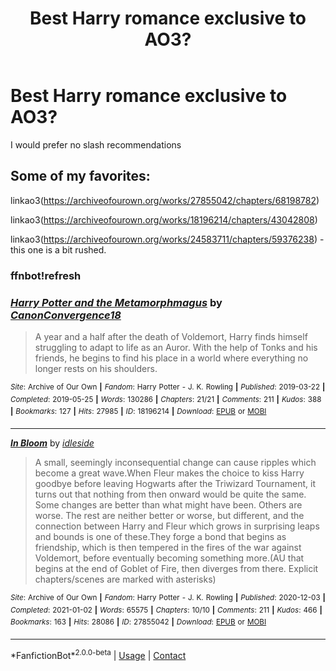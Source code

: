 #+TITLE: Best Harry romance exclusive to AO3?

* Best Harry romance exclusive to AO3?
:PROPERTIES:
:Author: PhillyFan22
:Score: 3
:DateUnix: 1612243912.0
:DateShort: 2021-Feb-02
:FlairText: Request
:END:
I would prefer no slash recommendations


** Some of my favorites:

linkao3([[https://archiveofourown.org/works/27855042/chapters/68198782]])

linkao3([[https://archiveofourown.org/works/18196214/chapters/43042808]])

linkao3([[https://archiveofourown.org/works/24583711/chapters/59376238]]) - this one is a bit rushed.
:PROPERTIES:
:Author: Sciny
:Score: 1
:DateUnix: 1612291721.0
:DateShort: 2021-Feb-02
:END:

*** ffnbot!refresh
:PROPERTIES:
:Author: Sciny
:Score: 1
:DateUnix: 1612295431.0
:DateShort: 2021-Feb-02
:END:


*** [[https://archiveofourown.org/works/18196214][*/Harry Potter and the Metamorphmagus/*]] by [[https://www.archiveofourown.org/users/CanonConvergence18/pseuds/CanonConvergence18][/CanonConvergence18/]]

#+begin_quote
  A year and a half after the death of Voldemort, Harry finds himself struggling to adapt to life as an Auror. With the help of Tonks and his friends, he begins to find his place in a world where everything no longer rests on his shoulders.
#+end_quote

^{/Site/:} ^{Archive} ^{of} ^{Our} ^{Own} ^{*|*} ^{/Fandom/:} ^{Harry} ^{Potter} ^{-} ^{J.} ^{K.} ^{Rowling} ^{*|*} ^{/Published/:} ^{2019-03-22} ^{*|*} ^{/Completed/:} ^{2019-05-25} ^{*|*} ^{/Words/:} ^{130286} ^{*|*} ^{/Chapters/:} ^{21/21} ^{*|*} ^{/Comments/:} ^{211} ^{*|*} ^{/Kudos/:} ^{388} ^{*|*} ^{/Bookmarks/:} ^{127} ^{*|*} ^{/Hits/:} ^{27985} ^{*|*} ^{/ID/:} ^{18196214} ^{*|*} ^{/Download/:} ^{[[https://archiveofourown.org/downloads/18196214/Harry%20Potter%20and%20the.epub?updated_at=1598286455][EPUB]]} ^{or} ^{[[https://archiveofourown.org/downloads/18196214/Harry%20Potter%20and%20the.mobi?updated_at=1598286455][MOBI]]}

--------------

[[https://archiveofourown.org/works/27855042][*/In Bloom/*]] by [[https://www.archiveofourown.org/users/idleside/pseuds/idleside][/idleside/]]

#+begin_quote
  A small, seemingly inconsequential change can cause ripples which become a great wave.When Fleur makes the choice to kiss Harry goodbye before leaving Hogwarts after the Triwizard Tournament, it turns out that nothing from then onward would be quite the same. Some changes are better than what might have been. Others are worse. The rest are neither better or worse, but different, and the connection between Harry and Fleur which grows in surprising leaps and bounds is one of these.They forge a bond that begins as friendship, which is then tempered in the fires of the war against Voldemort, before eventually becoming something more.(AU that begins at the end of Goblet of Fire, then diverges from there. Explicit chapters/scenes are marked with asterisks)
#+end_quote

^{/Site/:} ^{Archive} ^{of} ^{Our} ^{Own} ^{*|*} ^{/Fandom/:} ^{Harry} ^{Potter} ^{-} ^{J.} ^{K.} ^{Rowling} ^{*|*} ^{/Published/:} ^{2020-12-03} ^{*|*} ^{/Completed/:} ^{2021-01-02} ^{*|*} ^{/Words/:} ^{65575} ^{*|*} ^{/Chapters/:} ^{10/10} ^{*|*} ^{/Comments/:} ^{211} ^{*|*} ^{/Kudos/:} ^{466} ^{*|*} ^{/Bookmarks/:} ^{163} ^{*|*} ^{/Hits/:} ^{28086} ^{*|*} ^{/ID/:} ^{27855042} ^{*|*} ^{/Download/:} ^{[[https://archiveofourown.org/downloads/27855042/In%20Bloom.epub?updated_at=1609808659][EPUB]]} ^{or} ^{[[https://archiveofourown.org/downloads/27855042/In%20Bloom.mobi?updated_at=1609808659][MOBI]]}

--------------

*FanfictionBot*^{2.0.0-beta} | [[https://github.com/FanfictionBot/reddit-ffn-bot/wiki/Usage][Usage]] | [[https://www.reddit.com/message/compose?to=tusing][Contact]]
:PROPERTIES:
:Author: FanfictionBot
:Score: 1
:DateUnix: 1612295461.0
:DateShort: 2021-Feb-02
:END:
